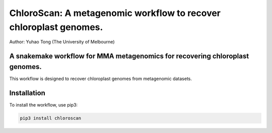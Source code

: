 
==================================================================
ChloroScan: A metagenomic workflow to recover chloroplast genomes.
==================================================================


Author: Yuhao Tong (The University of Melbourne)

.. image:: https://github.com/Andyargueasae/chloroscan/badge.svg
   :target: https://github.com/Andyargueasae/chloroscan/badge.svg
   :alt: example workflow

.. image:: docs/source/_static/images/Flow_ChloroScan.drawio.png

A snakemake workflow for MMA metagenomics for recovering chloroplast genomes.
=============================================================================

This workflow is designed to recover chloroplast genomes from metagenomic datasets.

Installation
============

To install the workflow, use pip3:

.. code-block:: bash

    pip3 install chloroscan



